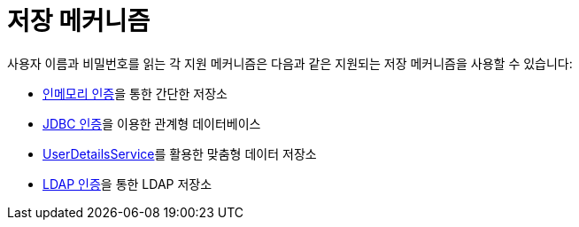 [[servlet-authentication-unpwd-storage]]
= 저장 메커니즘
:page-section-summary-toc: 1

사용자 이름과 비밀번호를 읽는 각 지원 메커니즘은 다음과 같은 지원되는 저장 메커니즘을 사용할 수 있습니다:

* xref:servlet/authentication/passwords/in-memory.adoc#servlet-authentication-inmemory[인메모리 인증]을 통한 간단한 저장소
* xref:servlet/authentication/passwords/jdbc.adoc#servlet-authentication-jdbc[JDBC 인증]을 이용한 관계형 데이터베이스
* xref:servlet/authentication/passwords/user-details-service.adoc#servlet-authentication-userdetailsservice[UserDetailsService]를 활용한 맞춤형 데이터 저장소
* xref:servlet/authentication/passwords/ldap.adoc#servlet-authentication-ldap[LDAP 인증]을 통한 LDAP 저장소

